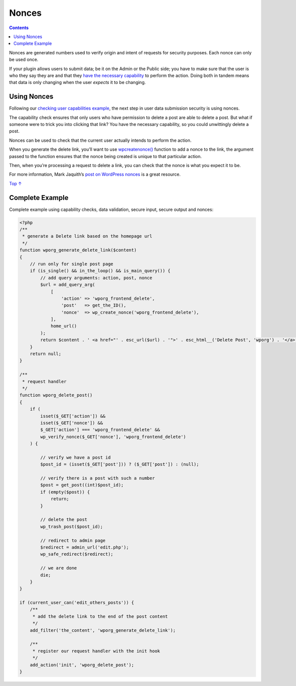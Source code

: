 .. _nonces:

Nonces
======

.. contents::

Nonces are generated numbers used to verify origin and intent of
requests for security purposes. Each nonce can only be used once.

If your plugin allows users to submit data; be it on the Admin or the
Public side; you have to make sure that the user is who they say they
are and that they `have the necessary
capability <https://developer.wordpress.org/plugins/security/checking-user-capabilities/>`__
to perform the action. Doing both in tandem means that data is only
changing when the user *expects* it to be changing.

.. _header-n5:

Using Nonces
------------

Following our `checking user capabilities
example <https://developer.wordpress.org/plugins/security/checking-user-capabilities/#restricted-to-a-specific-capability>`__,
the next step in user data submission security is using nonces.

The capability check ensures that only users who have permission to
delete a post are able to delete a post. But what if someone were to
trick you into clicking that link? You have the necessary capability, so
you could unwittingly delete a post.

Nonces can be used to check that the current user actually intends to
perform the action.

When you generate the delete link, you’ll want to use
`wp\ create\ nonce() <https://developer.wordpress.org/reference/functions/wp_create_nonce/>`__
function to add a nonce to the link, the argument passed to the function
ensures that the nonce being created is unique to that particular
action.

Then, when you’re processing a request to delete a link, you can check
that the nonce is what you expect it to be.

For more information, Mark Jaquith’s `post on WordPress
nonces <http://markjaquith.wordpress.com/2006/06/02/wordpress-203-nonces/>`__
is a great resource.

`Top ↑ <https://developer.wordpress.org/plugins/security/nonces/#top>`__

.. _complete-example:

Complete Example
-----------------

Complete example using capability checks, data validation, secure input,
secure output and nonces:

.. code:: php

   <?php
   /**
    * generate a Delete link based on the homepage url
    */
   function wporg_generate_delete_link($content)
   {
       // run only for single post page
       if (is_single() && in_the_loop() && is_main_query()) {
           // add query arguments: action, post, nonce
           $url = add_query_arg(
               [
                   'action' => 'wporg_frontend_delete',
                   'post'   => get_the_ID(),
                   'nonce'  => wp_create_nonce('wporg_frontend_delete'),
               ],
               home_url()
           );
           return $content . ' <a href="' . esc_url($url) . '">' . esc_html__('Delete Post', 'wporg') . '</a>';
       }
       return null;
   }

   /**
    * request handler
    */
   function wporg_delete_post()
   {
       if (
           isset($_GET['action']) &&
           isset($_GET['nonce']) &&
           $_GET['action'] === 'wporg_frontend_delete' &&
           wp_verify_nonce($_GET['nonce'], 'wporg_frontend_delete')
       ) {

           // verify we have a post id
           $post_id = (isset($_GET['post'])) ? ($_GET['post']) : (null);

           // verify there is a post with such a number
           $post = get_post((int)$post_id);
           if (empty($post)) {
               return;
           }

           // delete the post
           wp_trash_post($post_id);

           // redirect to admin page
           $redirect = admin_url('edit.php');
           wp_safe_redirect($redirect);

           // we are done
           die;
       }
   }

   if (current_user_can('edit_others_posts')) {
       /**
        * add the delete link to the end of the post content
        */
       add_filter('the_content', 'wporg_generate_delete_link');

       /**
        * register our request handler with the init hook
        */
       add_action('init', 'wporg_delete_post');
   }

